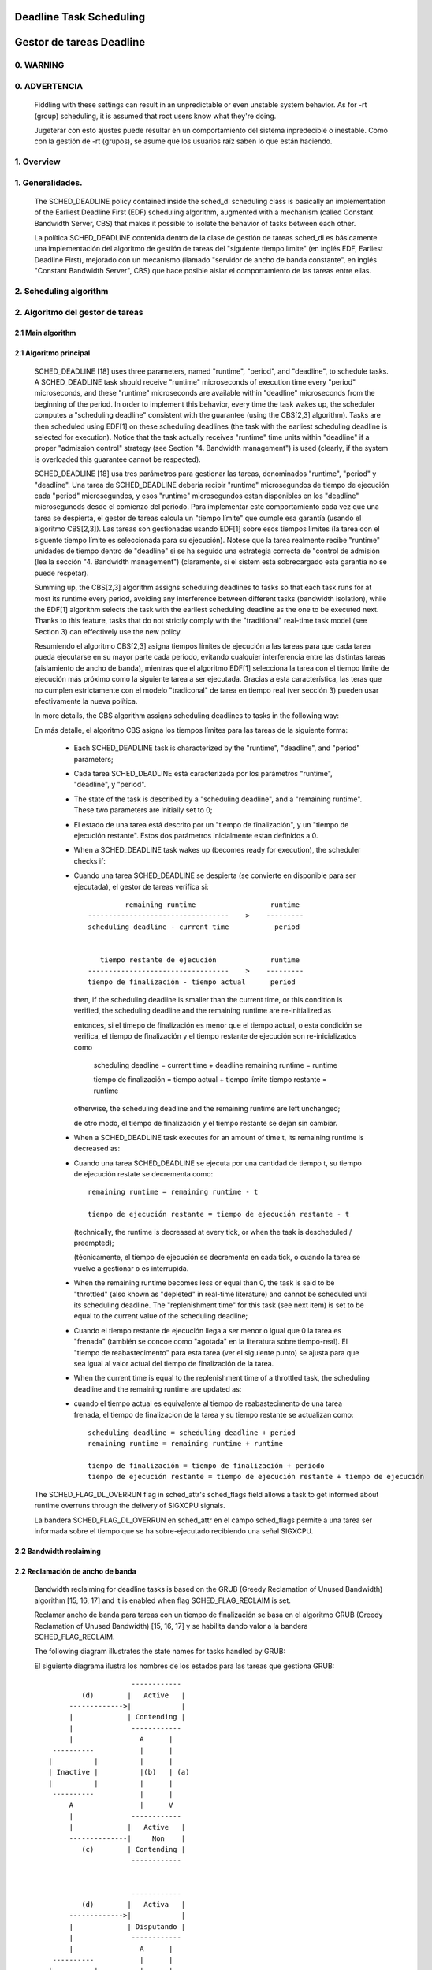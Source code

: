 ========================
Deadline Task Scheduling
========================

=========================
Gestor de tareas Deadline
=========================


.. CONTENTS

    0. WARNING
    1. Overview
    2. Scheduling algorithm
      2.1 Main algorithm
      2.2 Bandwidth reclaiming
    3. Scheduling Real-Time Tasks
      3.1 Definitions
      3.2 Schedulability Analysis for Uniprocessor Systems
      3.3 Schedulability Analysis for Multiprocessor Systems
      3.4 Relationship with SCHED_DEADLINE Parameters
    4. Bandwidth management
      4.1 System-wide settings
      4.2 Task interface
      4.3 Default behavior
      4.4 Behavior of sched_yield()
    5. Tasks CPU affinity
      5.1 SCHED_DEADLINE and cpusets HOWTO
    6. Future plans
    A. Test suite
    B. Minimal main()


0. WARNING
==========

0. ADVERTENCIA
==============

 Fiddling with these settings can result in an unpredictable or even unstable
 system behavior. As for -rt (group) scheduling, it is assumed that root users
 know what they're doing.

 Jugeterar con esto ajustes puede resultar en un comportamiento del sistema
 inpredecible o inestable. Como con la gestión de -rt (grupos), se asume que
 los usuarios raíz saben lo que están haciendo. 


1. Overview
===========

1. Generalidades.
=================

 The SCHED_DEADLINE policy contained inside the sched_dl scheduling class is
 basically an implementation of the Earliest Deadline First (EDF) scheduling
 algorithm, augmented with a mechanism (called Constant Bandwidth Server, CBS)
 that makes it possible to isolate the behavior of tasks between each other.

 La política SCHED_DEADLINE contenida dentro de la clase de gestión de tareas
 sched_dl es básicamente una implementación del algoritmo de gestión de tareas
 del "siguiente tiempo límite" (en inglés EDF, Earliest Deadline First),
 mejorado con un mecanismo (llamado "servidor de ancho de banda constante", en 
 inglés "Constant Bandwidth Server", CBS) que hace posible aislar el 
 comportamiento de las tareas entre ellas. 


2. Scheduling algorithm
=======================

2. Algoritmo del gestor de tareas
=================================


2.1 Main algorithm
------------------

2.1 Algoritmo principal
-----------------------

 SCHED_DEADLINE [18] uses three parameters, named "runtime", "period", and
 "deadline", to schedule tasks. A SCHED_DEADLINE task should receive
 "runtime" microseconds of execution time every "period" microseconds, and
 these "runtime" microseconds are available within "deadline" microseconds
 from the beginning of the period.  In order to implement this behavior,
 every time the task wakes up, the scheduler computes a "scheduling deadline"
 consistent with the guarantee (using the CBS[2,3] algorithm). Tasks are then
 scheduled using EDF[1] on these scheduling deadlines (the task with the
 earliest scheduling deadline is selected for execution). Notice that the
 task actually receives "runtime" time units within "deadline" if a proper
 "admission control" strategy (see Section "4. Bandwidth management") is used
 (clearly, if the system is overloaded this guarantee cannot be respected).

 SCHED_DEADLINE [18] usa tres parámetros para gestionar las tareas, 
 denominados "runtime", "period" y "deadline". Una tarea de SCHED_DEADLINE
 deberia recibir "runtime" microsegundos de tiempo de ejecución cada
 "period" microsegundos, y esos "runtime" microsegundos estan disponibles 
 en los "deadline" microsegunods desde el comienzo del periodo. Para
 implementar este comportamiento cada vez que una tarea se despierta,
 el gestor de tareas calcula un "tiempo límite" que cumple esa garantía
 (usando el algoritmo CBS[2,3]). Las tareas son gestionadas usando EDF[1]
 sobre esos tiempos límites (la tarea con el siguente tiempo límite es
 seleccionada para su ejecución). Notese que la tarea realmente recibe
 "runtime" unidades de tiempo dentro de "deadline" si se ha seguido una
 estrategia correcta de "control de admisión (lea la sección
 "4. Bandwidth management") (claramente, si el sistem está sobrecargado
 esta garantia no se puede respetar).


 Summing up, the CBS[2,3] algorithm assigns scheduling deadlines to tasks so
 that each task runs for at most its runtime every period, avoiding any
 interference between different tasks (bandwidth isolation), while the EDF[1]
 algorithm selects the task with the earliest scheduling deadline as the one
 to be executed next. Thanks to this feature, tasks that do not strictly comply
 with the "traditional" real-time task model (see Section 3) can effectively
 use the new policy.

 Resumiendo el algoritmo CBS[2,3] asigna tiempos límites de ejecución a las
 tareas para que cada tarea pueda ejecutarse en su mayor parte cada periodo,
 evitando cualquier interferencia entre las distintas tareas (aislamiento de
 ancho de banda), mientras que el algoritmo EDF[1] selecciona la tarea con 
 el tiempo límite de ejecución más próximo como la siguiente tarea a ser 
 ejecutada. Gracias a esta característica, las teras que no cumplen 
 estrictamente con el modelo "tradiconal" de tarea en tiempo real (ver
 sección 3) pueden usar efectivamente la nueva política. 


 In more details, the CBS algorithm assigns scheduling deadlines to
 tasks in the following way:

 En más detalle, el algoritmo CBS asigna los tiempos límites para 
 las tareas de la siguiente forma: 

  - Each SCHED_DEADLINE task is characterized by the "runtime",
    "deadline", and "period" parameters;

  - Cada tarea SCHED_DEADLINE está caracterizada por los parámetros
    "runtime", "deadline", y "period".

  - The state of the task is described by a "scheduling deadline", and
    a "remaining runtime". These two parameters are initially set to 0;

  - El estado de una tarea está descrito por un "tiempo de finalización",
    y un "tiempo de ejecución restante". Estos dos parámetros
    inicialmente estan definidos a 0.

  - When a SCHED_DEADLINE task wakes up (becomes ready for execution),
    the scheduler checks if::

  - Cuando una tarea SCHED_DEADLINE se despierta (se convierte en
    disponible para ser ejecutada), el gestor de tareas verifica si::

                 remaining runtime                  runtime
        ----------------------------------    >    ---------
        scheduling deadline - current time           period


           tiempo restante de ejecución             runtime
        ----------------------------------    >    ---------
        tiempo de finalización - tiempo actual      period


    then, if the scheduling deadline is smaller than the current time, or
    this condition is verified, the scheduling deadline and the
    remaining runtime are re-initialized as

    entonces, si el timepo de finalización es menor que el tiempo actual,
    o esta condición se verifica, el tiempo de finalización y el tiempo
    restante de ejecución son re-inicializados como

         scheduling deadline = current time + deadline
         remaining runtime = runtime

         tiempo de finalización = tiempo actual + tiempo límite
         tiempo restante = runtime

    otherwise, the scheduling deadline and the remaining runtime are
    left unchanged;

    de otro modo, el tiempo de finalización y el tiempo restante 
    se dejan sin cambiar. 

  - When a SCHED_DEADLINE task executes for an amount of time t, its
    remaining runtime is decreased as::

  - Cuando una tarea  SCHED_DEADLINE se ejecuta por una cantidad
    de tiempo t, su tiempo de ejecución restate se decrementa como::

         remaining runtime = remaining runtime - t

         tiempo de ejecución restante = tiempo de ejecución restante - t

    (technically, the runtime is decreased at every tick, or when the
    task is descheduled / preempted);

    (técnicamente, el tiempo de ejecución se decrementa en cada tick,
    o cuando la tarea se vuelve a gestionar o es interrupida. 

  - When the remaining runtime becomes less or equal than 0, the task is
    said to be "throttled" (also known as "depleted" in real-time literature)
    and cannot be scheduled until its scheduling deadline. The "replenishment
    time" for this task (see next item) is set to be equal to the current
    value of the scheduling deadline;

  - Cuando el tiempo restante de ejecución llega a ser menor o igual que
    0 la tarea es "frenada" (también se concoe como "agotada" en la 
    literatura sobre tiempo-real). El "tiempo de reabastecimento" para 
    esta tarea (ver el siguiente punto) se ajusta para que sea igual al
    valor actual del tiempo de finalización de la tarea.

  - When the current time is equal to the replenishment time of a
    throttled task, the scheduling deadline and the remaining runtime are
    updated as::

  - cuando el tiempo actual es equivalente al tiempo de reabastecimento
    de una tarea frenada, el tiempo de finalizacion de la tarea y su 
    tiempo restante se actualizan como::

         scheduling deadline = scheduling deadline + period
         remaining runtime = remaining runtime + runtime

         tiempo de finalización = tiempo de finalización + periodo
         tiempo de ejecución restante = tiempo de ejecución restante + tiempo de ejecución 

 The SCHED_FLAG_DL_OVERRUN flag in sched_attr's sched_flags field allows a task
 to get informed about runtime overruns through the delivery of SIGXCPU
 signals.

 La bandera SCHED_FLAG_DL_OVERRUN en sched_attr en el campo sched_flags permite 
 a una tarea ser informada sobre el tiempo que se ha sobre-ejecutado recibiendo 
 una señal SIGXCPU. 


2.2 Bandwidth reclaiming
------------------------

2.2 Reclamación de ancho de banda
---------------------------------

 Bandwidth reclaiming for deadline tasks is based on the GRUB (Greedy
 Reclamation of Unused Bandwidth) algorithm [15, 16, 17] and it is enabled
 when flag SCHED_FLAG_RECLAIM is set.

 Reclamar ancho de banda para tareas con un tiempo de finalización se
 basa en el algoritmo GRUB (Greedy Reclamation of Unused Bandwidth) [15, 16, 17] 
 y se habilita dando valor a la bandera SCHED_FLAG_RECLAIM.

 The following diagram illustrates the state names for tasks handled by GRUB::

 El siguiente diagrama ilustra los nombres de los estados para las tareas
 que gestiona GRUB:: 

                             ------------
                 (d)        |   Active   |
              ------------->|            |
              |             | Contending |
              |              ------------
              |                A      |
          ----------           |      |
         |          |          |      |
         | Inactive |          |(b)   | (a)
         |          |          |      |
          ----------           |      |
              A                |      V
              |              ------------
              |             |   Active   |
              --------------|     Non    |
                 (c)        | Contending |
                             ------------


                             ------------
                 (d)        |   Activa   |
              ------------->|            |
              |             | Disputando |
              |              ------------
              |                A      |
          ----------           |      |
         |          |          |      |
         | Inactiva |          |(b)   | (a)
         |          |          |      |
          ----------           |      |
              A                |      V
              |              ------------
              |             |   Active   |
              --------------|     No    |
                 (c)        | Disputando |
                             ------------


 A task can be in one of the following states:

 Una tarea puede estar en uno de los siguientes estados:

  - ActiveContending: if it is ready for execution (or executing);
  - Activa disputando: si está lista para ejecutarse (o ejecutandose);

  - ActiveNonContending: if it just blocked and has not yet surpassed the 0-lag
    time;
  - Activa no disputando: si solo esta bloqueada y no ha sobrepasado el 
    tiemp de 0-lag

  - Inactive: if it is blocked and has surpassed the 0-lag time.
  - Inactiva: si está bloqueada o ha sobrepasado el tiempo 0-lag.

 State transitions:

 Transiciones de estados:

  (a) When a task blocks, it does not become immediately inactive since its
      bandwidth cannot be immediately reclaimed without breaking the
      real-time guarantees. It therefore enters a transitional state called
      ActiveNonContending. The scheduler arms the "inactive timer" to fire at
      the 0-lag time, when the task's bandwidth can be reclaimed without
      breaking the real-time guarantees.

      The 0-lag time for a task entering the ActiveNonContending state is
      computed as::

                        (runtime * dl_period)
             deadline - ---------------------
                             dl_runtime

      where runtime is the remaining runtime, while dl_runtime and dl_period
      are the reservation parameters.

  (b) If the task wakes up before the inactive timer fires, the task re-enters
      the ActiveContending state and the "inactive timer" is canceled.
      In addition, if the task wakes up on a different runqueue, then
      the task's utilization must be removed from the previous runqueue's active
      utilization and must be added to the new runqueue's active utilization.
      In order to avoid races between a task waking up on a runqueue while the
      "inactive timer" is running on a different CPU, the "dl_non_contending"
      flag is used to indicate that a task is not on a runqueue but is active
      (so, the flag is set when the task blocks and is cleared when the
      "inactive timer" fires or when the task  wakes up).

  (c) When the "inactive timer" fires, the task enters the Inactive state and
      its utilization is removed from the runqueue's active utilization.

  (d) When an inactive task wakes up, it enters the ActiveContending state and
      its utilization is added to the active utilization of the runqueue where
      it has been enqueued.

 For each runqueue, the algorithm GRUB keeps track of two different bandwidths:

  - Active bandwidth (running_bw): this is the sum of the bandwidths of all
    tasks in active state (i.e., ActiveContending or ActiveNonContending);

  - Total bandwidth (this_bw): this is the sum of all tasks "belonging" to the
    runqueue, including the tasks in Inactive state.

  - Maximum usable bandwidth (max_bw): This is the maximum bandwidth usable by
    deadline tasks and is currently set to the RT capacity.


 The algorithm reclaims the bandwidth of the tasks in Inactive state.
 It does so by decrementing the runtime of the executing task Ti at a pace equal
 to

           dq = -(max{ Ui, (Umax - Uinact - Uextra) } / Umax) dt

 where:

  - Ui is the bandwidth of task Ti;
  - Umax is the maximum reclaimable utilization (subjected to RT throttling
    limits);
  - Uinact is the (per runqueue) inactive utilization, computed as
    (this_bq - running_bw);
  - Uextra is the (per runqueue) extra reclaimable utilization
    (subjected to RT throttling limits).


 Let's now see a trivial example of two deadline tasks with runtime equal
 to 4 and period equal to 8 (i.e., bandwidth equal to 0.5)::

         A            Task T1
         |
         |                               |
         |                               |
         |--------                       |----
         |       |                       V
         |---|---|---|---|---|---|---|---|--------->t
         0   1   2   3   4   5   6   7   8


         A            Task T2
         |
         |                               |
         |                               |
         |       ------------------------|
         |       |                       V
         |---|---|---|---|---|---|---|---|--------->t
         0   1   2   3   4   5   6   7   8


         A            running_bw
         |
       1 -----------------               ------
         |               |               |
      0.5-               -----------------
         |                               |
         |---|---|---|---|---|---|---|---|--------->t
         0   1   2   3   4   5   6   7   8


  - Time t = 0:

    Both tasks are ready for execution and therefore in ActiveContending state.
    Suppose Task T1 is the first task to start execution.
    Since there are no inactive tasks, its runtime is decreased as dq = -1 dt.

  - Time t = 2:

    Suppose that task T1 blocks
    Task T1 therefore enters the ActiveNonContending state. Since its remaining
    runtime is equal to 2, its 0-lag time is equal to t = 4.
    Task T2 start execution, with runtime still decreased as dq = -1 dt since
    there are no inactive tasks.

  - Time t = 4:

    This is the 0-lag time for Task T1. Since it didn't woken up in the
    meantime, it enters the Inactive state. Its bandwidth is removed from
    running_bw.
    Task T2 continues its execution. However, its runtime is now decreased as
    dq = - 0.5 dt because Uinact = 0.5.
    Task T2 therefore reclaims the bandwidth unused by Task T1.

  - Time t = 8:

    Task T1 wakes up. It enters the ActiveContending state again, and the
    running_bw is incremented.


2.3 Energy-aware scheduling
---------------------------

 When cpufreq's schedutil governor is selected, SCHED_DEADLINE implements the
 GRUB-PA [19] algorithm, reducing the CPU operating frequency to the minimum
 value that still allows to meet the deadlines. This behavior is currently
 implemented only for ARM architectures.

 A particular care must be taken in case the time needed for changing frequency
 is of the same order of magnitude of the reservation period. In such cases,
 setting a fixed CPU frequency results in a lower amount of deadline misses.


3. Scheduling Real-Time Tasks
=============================



 ..  BIG FAT WARNING ******************************************************

 .. warning::

   This section contains a (not-thorough) summary on classical deadline
   scheduling theory, and how it applies to SCHED_DEADLINE.
   The reader can "safely" skip to Section 4 if only interested in seeing
   how the scheduling policy can be used. Anyway, we strongly recommend
   to come back here and continue reading (once the urge for testing is
   satisfied :P) to be sure of fully understanding all technical details.

 .. ************************************************************************

 There are no limitations on what kind of task can exploit this new
 scheduling discipline, even if it must be said that it is particularly
 suited for periodic or sporadic real-time tasks that need guarantees on their
 timing behavior, e.g., multimedia, streaming, control applications, etc.

3.1 Definitions
------------------------

 A typical real-time task is composed of a repetition of computation phases
 (task instances, or jobs) which are activated on a periodic or sporadic
 fashion.
 Each job J_j (where J_j is the j^th job of the task) is characterized by an
 arrival time r_j (the time when the job starts), an amount of computation
 time c_j needed to finish the job, and a job absolute deadline d_j, which
 is the time within which the job should be finished. The maximum execution
 time max{c_j} is called "Worst Case Execution Time" (WCET) for the task.
 A real-time task can be periodic with period P if r_{j+1} = r_j + P, or
 sporadic with minimum inter-arrival time P is r_{j+1} >= r_j + P. Finally,
 d_j = r_j + D, where D is the task's relative deadline.
 Summing up, a real-time task can be described as

	Task = (WCET, D, P)

 The utilization of a real-time task is defined as the ratio between its
 WCET and its period (or minimum inter-arrival time), and represents
 the fraction of CPU time needed to execute the task.

 If the total utilization U=sum(WCET_i/P_i) is larger than M (with M equal
 to the number of CPUs), then the scheduler is unable to respect all the
 deadlines.
 Note that total utilization is defined as the sum of the utilizations
 WCET_i/P_i over all the real-time tasks in the system. When considering
 multiple real-time tasks, the parameters of the i-th task are indicated
 with the "_i" suffix.
 Moreover, if the total utilization is larger than M, then we risk starving
 non- real-time tasks by real-time tasks.
 If, instead, the total utilization is smaller than M, then non real-time
 tasks will not be starved and the system might be able to respect all the
 deadlines.
 As a matter of fact, in this case it is possible to provide an upper bound
 for tardiness (defined as the maximum between 0 and the difference
 between the finishing time of a job and its absolute deadline).
 More precisely, it can be proven that using a global EDF scheduler the
 maximum tardiness of each task is smaller or equal than

	((M − 1) · WCET_max − WCET_min)/(M − (M − 2) · U_max) + WCET_max

 where WCET_max = max{WCET_i} is the maximum WCET, WCET_min=min{WCET_i}
 is the minimum WCET, and U_max = max{WCET_i/P_i} is the maximum
 utilization[12].

3.2 Schedulability Analysis for Uniprocessor Systems
----------------------------------------------------

 If M=1 (uniprocessor system), or in case of partitioned scheduling (each
 real-time task is statically assigned to one and only one CPU), it is
 possible to formally check if all the deadlines are respected.
 If D_i = P_i for all tasks, then EDF is able to respect all the deadlines
 of all the tasks executing on a CPU if and only if the total utilization
 of the tasks running on such a CPU is smaller or equal than 1.
 If D_i != P_i for some task, then it is possible to define the density of
 a task as WCET_i/min{D_i,P_i}, and EDF is able to respect all the deadlines
 of all the tasks running on a CPU if the sum of the densities of the tasks
 running on such a CPU is smaller or equal than 1:

	sum(WCET_i / min{D_i, P_i}) <= 1

 It is important to notice that this condition is only sufficient, and not
 necessary: there are task sets that are schedulable, but do not respect the
 condition. For example, consider the task set {Task_1,Task_2} composed by
 Task_1=(50ms,50ms,100ms) and Task_2=(10ms,100ms,100ms).
 EDF is clearly able to schedule the two tasks without missing any deadline
 (Task_1 is scheduled as soon as it is released, and finishes just in time
 to respect its deadline; Task_2 is scheduled immediately after Task_1, hence
 its response time cannot be larger than 50ms + 10ms = 60ms) even if

	50 / min{50,100} + 10 / min{100, 100} = 50 / 50 + 10 / 100 = 1.1

 Of course it is possible to test the exact schedulability of tasks with
 D_i != P_i (checking a condition that is both sufficient and necessary),
 but this cannot be done by comparing the total utilization or density with
 a constant. Instead, the so called "processor demand" approach can be used,
 computing the total amount of CPU time h(t) needed by all the tasks to
 respect all of their deadlines in a time interval of size t, and comparing
 such a time with the interval size t. If h(t) is smaller than t (that is,
 the amount of time needed by the tasks in a time interval of size t is
 smaller than the size of the interval) for all the possible values of t, then
 EDF is able to schedule the tasks respecting all of their deadlines. Since
 performing this check for all possible values of t is impossible, it has been
 proven[4,5,6] that it is sufficient to perform the test for values of t
 between 0 and a maximum value L. The cited papers contain all of the
 mathematical details and explain how to compute h(t) and L.
 In any case, this kind of analysis is too complex as well as too
 time-consuming to be performed on-line. Hence, as explained in Section
 4 Linux uses an admission test based on the tasks' utilizations.

3.3 Schedulability Analysis for Multiprocessor Systems
------------------------------------------------------

 On multiprocessor systems with global EDF scheduling (non partitioned
 systems), a sufficient test for schedulability can not be based on the
 utilizations or densities: it can be shown that even if D_i = P_i task
 sets with utilizations slightly larger than 1 can miss deadlines regardless
 of the number of CPUs.

 Consider a set {Task_1,...Task_{M+1}} of M+1 tasks on a system with M
 CPUs, with the first task Task_1=(P,P,P) having period, relative deadline
 and WCET equal to P. The remaining M tasks Task_i=(e,P-1,P-1) have an
 arbitrarily small worst case execution time (indicated as "e" here) and a
 period smaller than the one of the first task. Hence, if all the tasks
 activate at the same time t, global EDF schedules these M tasks first
 (because their absolute deadlines are equal to t + P - 1, hence they are
 smaller than the absolute deadline of Task_1, which is t + P). As a
 result, Task_1 can be scheduled only at time t + e, and will finish at
 time t + e + P, after its absolute deadline. The total utilization of the
 task set is U = M · e / (P - 1) + P / P = M · e / (P - 1) + 1, and for small
 values of e this can become very close to 1. This is known as "Dhall's
 effect"[7]. Note: the example in the original paper by Dhall has been
 slightly simplified here (for example, Dhall more correctly computed
 lim_{e->0}U).

 More complex schedulability tests for global EDF have been developed in
 real-time literature[8,9], but they are not based on a simple comparison
 between total utilization (or density) and a fixed constant. If all tasks
 have D_i = P_i, a sufficient schedulability condition can be expressed in
 a simple way:

	sum(WCET_i / P_i) <= M - (M - 1) · U_max

 where U_max = max{WCET_i / P_i}[10]. Notice that for U_max = 1,
 M - (M - 1) · U_max becomes M - M + 1 = 1 and this schedulability condition
 just confirms the Dhall's effect. A more complete survey of the literature
 about schedulability tests for multi-processor real-time scheduling can be
 found in [11].

 As seen, enforcing that the total utilization is smaller than M does not
 guarantee that global EDF schedules the tasks without missing any deadline
 (in other words, global EDF is not an optimal scheduling algorithm). However,
 a total utilization smaller than M is enough to guarantee that non real-time
 tasks are not starved and that the tardiness of real-time tasks has an upper
 bound[12] (as previously noted). Different bounds on the maximum tardiness
 experienced by real-time tasks have been developed in various papers[13,14],
 but the theoretical result that is important for SCHED_DEADLINE is that if
 the total utilization is smaller or equal than M then the response times of
 the tasks are limited.

3.4 Relationship with SCHED_DEADLINE Parameters
-----------------------------------------------

 Finally, it is important to understand the relationship between the
 SCHED_DEADLINE scheduling parameters described in Section 2 (runtime,
 deadline and period) and the real-time task parameters (WCET, D, P)
 described in this section. Note that the tasks' temporal constraints are
 represented by its absolute deadlines d_j = r_j + D described above, while
 SCHED_DEADLINE schedules the tasks according to scheduling deadlines (see
 Section 2).
 If an admission test is used to guarantee that the scheduling deadlines
 are respected, then SCHED_DEADLINE can be used to schedule real-time tasks
 guaranteeing that all the jobs' deadlines of a task are respected.
 In order to do this, a task must be scheduled by setting:

  - runtime >= WCET
  - deadline = D
  - period <= P

 IOW, if runtime >= WCET and if period is <= P, then the scheduling deadlines
 and the absolute deadlines (d_j) coincide, so a proper admission control
 allows to respect the jobs' absolute deadlines for this task (this is what is
 called "hard schedulability property" and is an extension of Lemma 1 of [2]).
 Notice that if runtime > deadline the admission control will surely reject
 this task, as it is not possible to respect its temporal constraints.

 References:

  1 - C. L. Liu and J. W. Layland. Scheduling algorithms for multiprogram-
      ming in a hard-real-time environment. Journal of the Association for
      Computing Machinery, 20(1), 1973.
  2 - L. Abeni , G. Buttazzo. Integrating Multimedia Applications in Hard
      Real-Time Systems. Proceedings of the 19th IEEE Real-time Systems
      Symposium, 1998. http://retis.sssup.it/~giorgio/paps/1998/rtss98-cbs.pdf
  3 - L. Abeni. Server Mechanisms for Multimedia Applications. ReTiS Lab
      Technical Report. http://disi.unitn.it/~abeni/tr-98-01.pdf
  4 - J. Y. Leung and M.L. Merril. A Note on Preemptive Scheduling of
      Periodic, Real-Time Tasks. Information Processing Letters, vol. 11,
      no. 3, pp. 115-118, 1980.
  5 - S. K. Baruah, A. K. Mok and L. E. Rosier. Preemptively Scheduling
      Hard-Real-Time Sporadic Tasks on One Processor. Proceedings of the
      11th IEEE Real-time Systems Symposium, 1990.
  6 - S. K. Baruah, L. E. Rosier and R. R. Howell. Algorithms and Complexity
      Concerning the Preemptive Scheduling of Periodic Real-Time tasks on
      One Processor. Real-Time Systems Journal, vol. 4, no. 2, pp 301-324,
      1990.
  7 - S. J. Dhall and C. L. Liu. On a real-time scheduling problem. Operations
      research, vol. 26, no. 1, pp 127-140, 1978.
  8 - T. Baker. Multiprocessor EDF and Deadline Monotonic Schedulability
      Analysis. Proceedings of the 24th IEEE Real-Time Systems Symposium, 2003.
  9 - T. Baker. An Analysis of EDF Schedulability on a Multiprocessor.
      IEEE Transactions on Parallel and Distributed Systems, vol. 16, no. 8,
      pp 760-768, 2005.
  10 - J. Goossens, S. Funk and S. Baruah, Priority-Driven Scheduling of
       Periodic Task Systems on Multiprocessors. Real-Time Systems Journal,
       vol. 25, no. 2–3, pp. 187–205, 2003.
  11 - R. Davis and A. Burns. A Survey of Hard Real-Time Scheduling for
       Multiprocessor Systems. ACM Computing Surveys, vol. 43, no. 4, 2011.
       http://www-users.cs.york.ac.uk/~robdavis/papers/MPSurveyv5.0.pdf
  12 - U. C. Devi and J. H. Anderson. Tardiness Bounds under Global EDF
       Scheduling on a Multiprocessor. Real-Time Systems Journal, vol. 32,
       no. 2, pp 133-189, 2008.
  13 - P. Valente and G. Lipari. An Upper Bound to the Lateness of Soft
       Real-Time Tasks Scheduled by EDF on Multiprocessors. Proceedings of
       the 26th IEEE Real-Time Systems Symposium, 2005.
  14 - J. Erickson, U. Devi and S. Baruah. Improved tardiness bounds for
       Global EDF. Proceedings of the 22nd Euromicro Conference on
       Real-Time Systems, 2010.
  15 - G. Lipari, S. Baruah, Greedy reclamation of unused bandwidth in
       constant-bandwidth servers, 12th IEEE Euromicro Conference on Real-Time
       Systems, 2000.
  16 - L. Abeni, J. Lelli, C. Scordino, L. Palopoli, Greedy CPU reclaiming for
       SCHED DEADLINE. In Proceedings of the Real-Time Linux Workshop (RTLWS),
       Dusseldorf, Germany, 2014.
  17 - L. Abeni, G. Lipari, A. Parri, Y. Sun, Multicore CPU reclaiming: parallel
       or sequential?. In Proceedings of the 31st Annual ACM Symposium on Applied
       Computing, 2016.
  18 - J. Lelli, C. Scordino, L. Abeni, D. Faggioli, Deadline scheduling in the
       Linux kernel, Software: Practice and Experience, 46(6): 821-839, June
       2016.
  19 - C. Scordino, L. Abeni, J. Lelli, Energy-Aware Real-Time Scheduling in
       the Linux Kernel, 33rd ACM/SIGAPP Symposium On Applied Computing (SAC
       2018), Pau, France, April 2018.


4. Bandwidth management
=======================

 As previously mentioned, in order for -deadline scheduling to be
 effective and useful (that is, to be able to provide "runtime" time units
 within "deadline"), it is important to have some method to keep the allocation
 of the available fractions of CPU time to the various tasks under control.
 This is usually called "admission control" and if it is not performed, then
 no guarantee can be given on the actual scheduling of the -deadline tasks.

 As already stated in Section 3, a necessary condition to be respected to
 correctly schedule a set of real-time tasks is that the total utilization
 is smaller than M. When talking about -deadline tasks, this requires that
 the sum of the ratio between runtime and period for all tasks is smaller
 than M. Notice that the ratio runtime/period is equivalent to the utilization
 of a "traditional" real-time task, and is also often referred to as
 "bandwidth".
 The interface used to control the CPU bandwidth that can be allocated
 to -deadline tasks is similar to the one already used for -rt
 tasks with real-time group scheduling (a.k.a. RT-throttling - see
 Documentation/scheduler/sched-rt-group.rst), and is based on readable/
 writable control files located in procfs (for system wide settings).
 Notice that per-group settings (controlled through cgroupfs) are still not
 defined for -deadline tasks, because more discussion is needed in order to
 figure out how we want to manage SCHED_DEADLINE bandwidth at the task group
 level.

 A main difference between deadline bandwidth management and RT-throttling
 is that -deadline tasks have bandwidth on their own (while -rt ones don't!),
 and thus we don't need a higher level throttling mechanism to enforce the
 desired bandwidth. In other words, this means that interface parameters are
 only used at admission control time (i.e., when the user calls
 sched_setattr()). Scheduling is then performed considering actual tasks'
 parameters, so that CPU bandwidth is allocated to SCHED_DEADLINE tasks
 respecting their needs in terms of granularity. Therefore, using this simple
 interface we can put a cap on total utilization of -deadline tasks (i.e.,
 \Sum (runtime_i / period_i) < global_dl_utilization_cap).

4.1 System wide settings
------------------------

 The system wide settings are configured under the /proc virtual file system.

 For now the -rt knobs are used for -deadline admission control and the
 -deadline runtime is accounted against the -rt runtime. We realize that this
 isn't entirely desirable; however, it is better to have a small interface for
 now, and be able to change it easily later. The ideal situation (see 5.) is to
 run -rt tasks from a -deadline server; in which case the -rt bandwidth is a
 direct subset of dl_bw.

 This means that, for a root_domain comprising M CPUs, -deadline tasks
 can be created while the sum of their bandwidths stays below:

   M * (sched_rt_runtime_us / sched_rt_period_us)

 It is also possible to disable this bandwidth management logic, and
 be thus free of oversubscribing the system up to any arbitrary level.
 This is done by writing -1 in /proc/sys/kernel/sched_rt_runtime_us.


4.2 Task interface
------------------

 Specifying a periodic/sporadic task that executes for a given amount of
 runtime at each instance, and that is scheduled according to the urgency of
 its own timing constraints needs, in general, a way of declaring:

  - a (maximum/typical) instance execution time,
  - a minimum interval between consecutive instances,
  - a time constraint by which each instance must be completed.

 Therefore:

  * a new struct sched_attr, containing all the necessary fields is
    provided;
  * the new scheduling related syscalls that manipulate it, i.e.,
    sched_setattr() and sched_getattr() are implemented.

 For debugging purposes, the leftover runtime and absolute deadline of a
 SCHED_DEADLINE task can be retrieved through /proc/<pid>/sched (entries
 dl.runtime and dl.deadline, both values in ns). A programmatic way to
 retrieve these values from production code is under discussion.


4.3 Default behavior
---------------------

 The default value for SCHED_DEADLINE bandwidth is to have rt_runtime equal to
 950000. With rt_period equal to 1000000, by default, it means that -deadline
 tasks can use at most 95%, multiplied by the number of CPUs that compose the
 root_domain, for each root_domain.
 This means that non -deadline tasks will receive at least 5% of the CPU time,
 and that -deadline tasks will receive their runtime with a guaranteed
 worst-case delay respect to the "deadline" parameter. If "deadline" = "period"
 and the cpuset mechanism is used to implement partitioned scheduling (see
 Section 5), then this simple setting of the bandwidth management is able to
 deterministically guarantee that -deadline tasks will receive their runtime
 in a period.

 Finally, notice that in order not to jeopardize the admission control a
 -deadline task cannot fork.


4.4 Behavior of sched_yield()
-----------------------------

 When a SCHED_DEADLINE task calls sched_yield(), it gives up its
 remaining runtime and is immediately throttled, until the next
 period, when its runtime will be replenished (a special flag
 dl_yielded is set and used to handle correctly throttling and runtime
 replenishment after a call to sched_yield()).

 This behavior of sched_yield() allows the task to wake-up exactly at
 the beginning of the next period. Also, this may be useful in the
 future with bandwidth reclaiming mechanisms, where sched_yield() will
 make the leftoever runtime available for reclamation by other
 SCHED_DEADLINE tasks.


5. Tasks CPU affinity
=====================

 -deadline tasks cannot have an affinity mask smaller that the entire
 root_domain they are created on. However, affinities can be specified
 through the cpuset facility (Documentation/admin-guide/cgroup-v1/cpusets.rst).

5.1 SCHED_DEADLINE and cpusets HOWTO
------------------------------------

 An example of a simple configuration (pin a -deadline task to CPU0)
 follows (rt-app is used to create a -deadline task)::

   mkdir /dev/cpuset
   mount -t cgroup -o cpuset cpuset /dev/cpuset
   cd /dev/cpuset
   mkdir cpu0
   echo 0 > cpu0/cpuset.cpus
   echo 0 > cpu0/cpuset.mems
   echo 1 > cpuset.cpu_exclusive
   echo 0 > cpuset.sched_load_balance
   echo 1 > cpu0/cpuset.cpu_exclusive
   echo 1 > cpu0/cpuset.mem_exclusive
   echo $$ > cpu0/tasks
   rt-app -t 100000:10000:d:0 -D5 # it is now actually superfluous to specify
				  # task affinity

6. Future plans
===============

 Still missing:

  - programmatic way to retrieve current runtime and absolute deadline
  - refinements to deadline inheritance, especially regarding the possibility
    of retaining bandwidth isolation among non-interacting tasks. This is
    being studied from both theoretical and practical points of view, and
    hopefully we should be able to produce some demonstrative code soon;
  - (c)group based bandwidth management, and maybe scheduling;
  - access control for non-root users (and related security concerns to
    address), which is the best way to allow unprivileged use of the mechanisms
    and how to prevent non-root users "cheat" the system?

 As already discussed, we are planning also to merge this work with the EDF
 throttling patches [https://lore.kernel.org/r/cover.1266931410.git.fabio@helm.retis] but we still are in
 the preliminary phases of the merge and we really seek feedback that would
 help us decide on the direction it should take.

Appendix A. Test suite
======================

 The SCHED_DEADLINE policy can be easily tested using two applications that
 are part of a wider Linux Scheduler validation suite. The suite is
 available as a GitHub repository: https://github.com/scheduler-tools.

 The first testing application is called rt-app and can be used to
 start multiple threads with specific parameters. rt-app supports
 SCHED_{OTHER,FIFO,RR,DEADLINE} scheduling policies and their related
 parameters (e.g., niceness, priority, runtime/deadline/period). rt-app
 is a valuable tool, as it can be used to synthetically recreate certain
 workloads (maybe mimicking real use-cases) and evaluate how the scheduler
 behaves under such workloads. In this way, results are easily reproducible.
 rt-app is available at: https://github.com/scheduler-tools/rt-app.

 Thread parameters can be specified from the command line, with something like
 this::

  # rt-app -t 100000:10000:d -t 150000:20000:f:10 -D5

 The above creates 2 threads. The first one, scheduled by SCHED_DEADLINE,
 executes for 10ms every 100ms. The second one, scheduled at SCHED_FIFO
 priority 10, executes for 20ms every 150ms. The test will run for a total
 of 5 seconds.

 More interestingly, configurations can be described with a json file that
 can be passed as input to rt-app with something like this::

  # rt-app my_config.json

 The parameters that can be specified with the second method are a superset
 of the command line options. Please refer to rt-app documentation for more
 details (`<rt-app-sources>/doc/*.json`).

 The second testing application is a modification of schedtool, called
 schedtool-dl, which can be used to setup SCHED_DEADLINE parameters for a
 certain pid/application. schedtool-dl is available at:
 https://github.com/scheduler-tools/schedtool-dl.git.

 The usage is straightforward::

  # schedtool -E -t 10000000:100000000 -e ./my_cpuhog_app

 With this, my_cpuhog_app is put to run inside a SCHED_DEADLINE reservation
 of 10ms every 100ms (note that parameters are expressed in microseconds).
 You can also use schedtool to create a reservation for an already running
 application, given that you know its pid::

  # schedtool -E -t 10000000:100000000 my_app_pid

Appendix B. Minimal main()
==========================

 We provide in what follows a simple (ugly) self-contained code snippet
 showing how SCHED_DEADLINE reservations can be created by a real-time
 application developer::

   #define _GNU_SOURCE
   #include <unistd.h>
   #include <stdio.h>
   #include <stdlib.h>
   #include <string.h>
   #include <time.h>
   #include <linux/unistd.h>
   #include <linux/kernel.h>
   #include <linux/types.h>
   #include <sys/syscall.h>
   #include <pthread.h>

   #define gettid() syscall(__NR_gettid)

   #define SCHED_DEADLINE	6

   /* XXX use the proper syscall numbers */
   #ifdef __x86_64__
   #define __NR_sched_setattr		314
   #define __NR_sched_getattr		315
   #endif

   #ifdef __i386__
   #define __NR_sched_setattr		351
   #define __NR_sched_getattr		352
   #endif

   #ifdef __arm__
   #define __NR_sched_setattr		380
   #define __NR_sched_getattr		381
   #endif

   static volatile int done;

   struct sched_attr {
	__u32 size;

	__u32 sched_policy;
	__u64 sched_flags;

	/* SCHED_NORMAL, SCHED_BATCH */
	__s32 sched_nice;

	/* SCHED_FIFO, SCHED_RR */
	__u32 sched_priority;

	/* SCHED_DEADLINE (nsec) */
	__u64 sched_runtime;
	__u64 sched_deadline;
	__u64 sched_period;
   };

   int sched_setattr(pid_t pid,
		  const struct sched_attr *attr,
		  unsigned int flags)
   {
	return syscall(__NR_sched_setattr, pid, attr, flags);
   }

   int sched_getattr(pid_t pid,
		  struct sched_attr *attr,
		  unsigned int size,
		  unsigned int flags)
   {
	return syscall(__NR_sched_getattr, pid, attr, size, flags);
   }

   void *run_deadline(void *data)
   {
	struct sched_attr attr;
	int x = 0;
	int ret;
	unsigned int flags = 0;

	printf("deadline thread started [%ld]\n", gettid());

	attr.size = sizeof(attr);
	attr.sched_flags = 0;
	attr.sched_nice = 0;
	attr.sched_priority = 0;

	/* This creates a 10ms/30ms reservation */
	attr.sched_policy = SCHED_DEADLINE;
	attr.sched_runtime = 10 * 1000 * 1000;
	attr.sched_period = attr.sched_deadline = 30 * 1000 * 1000;

	ret = sched_setattr(0, &attr, flags);
	if (ret < 0) {
		done = 0;
		perror("sched_setattr");
		exit(-1);
	}

	while (!done) {
		x++;
	}

	printf("deadline thread dies [%ld]\n", gettid());
	return NULL;
   }

   int main (int argc, char **argv)
   {
	pthread_t thread;

	printf("main thread [%ld]\n", gettid());

	pthread_create(&thread, NULL, run_deadline, NULL);

	sleep(10);

	done = 1;
	pthread_join(thread, NULL);

	printf("main dies [%ld]\n", gettid());
	return 0;
   }
